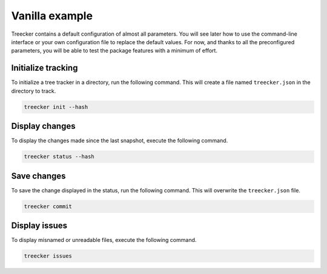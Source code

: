 Vanilla example
===============

Treecker contains a default configuration of almost all parameters.
You will see later how to use the command-line interface or your own configuration file to replace the default values.
For now, and thanks to all the preconfigured parameters, you will be able to test the package features with a minimum of effort.

Initialize tracking
~~~~~~~~~~~~~~~~~~~

To initialize a tree tracker in a directory, run the following command.
This will create a file named ``treecker.json`` in the directory to track.

.. code-block:: bash

   treecker init --hash

Display changes
~~~~~~~~~~~~~~~

To display the changes made since the last snapshot, execute the following command.

.. code-block:: bash

   treecker status --hash

Save changes
~~~~~~~~~~~~

To save the change displayed in the status, run the following command.
This will overwrite the ``treecker.json`` file.

.. code-block:: bash

   treecker commit

Display issues
~~~~~~~~~~~~~~

To display misnamed or unreadable files, execute the following command.

.. code-block:: bash

   treecker issues
